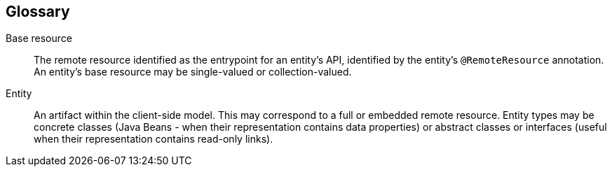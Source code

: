 == Glossary

[glossary]
Base resource::
  The remote resource identified as the entrypoint for an entity's API, identified by the entity's `@RemoteResource` annotation. An entity's base resource may be single-valued or collection-valued.

Entity::
  An artifact within the client-side model. This may correspond to a full or embedded remote resource. Entity types may be concrete classes (Java Beans - when their representation contains data properties) or abstract classes or interfaces (useful when their representation contains read-only links).
